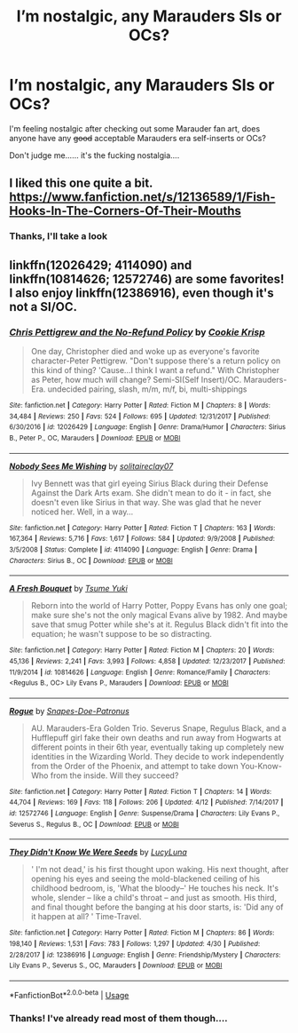 #+TITLE: I’m nostalgic, any Marauders SIs or OCs?

* I’m nostalgic, any Marauders SIs or OCs?
:PROPERTIES:
:Author: CloakedDarkness
:Score: 13
:DateUnix: 1527104507.0
:DateShort: 2018-May-24
:FlairText: Request
:END:
I'm feeling nostalgic after checking out some Marauder fan art, does anyone have any +good+ acceptable Marauders era self-inserts or OCs?

Don't judge me...... it's the fucking nostalgia....


** I liked this one quite a bit.\\
[[https://www.fanfiction.net/s/12136589/1/Fish-Hooks-In-The-Corners-Of-Their-Mouths]]
:PROPERTIES:
:Author: kannakyomu
:Score: 2
:DateUnix: 1527138010.0
:DateShort: 2018-May-24
:END:

*** Thanks, I'll take a look
:PROPERTIES:
:Author: CloakedDarkness
:Score: 1
:DateUnix: 1527181106.0
:DateShort: 2018-May-24
:END:


** linkffn(12026429; 4114090) and linkffn(10814626; 12572746) are some favorites! I also enjoy linkffn(12386916), even though it's not a SI/OC.
:PROPERTIES:
:Author: bupomo
:Score: 2
:DateUnix: 1527274222.0
:DateShort: 2018-May-25
:END:

*** [[https://www.fanfiction.net/s/12026429/1/][*/Chris Pettigrew and the No-Refund Policy/*]] by [[https://www.fanfiction.net/u/2059639/Cookie-Krisp][/Cookie Krisp/]]

#+begin_quote
  One day, Christopher died and woke up as everyone's favorite character-Peter Pettigrew. "Don't suppose there's a return policy on this kind of thing? 'Cause...I think I want a refund." With Christopher as Peter, how much will change? Semi-SI(Self Insert)/OC. Marauders-Era. undecided pairing, slash, m/m, m/f, bi, multi-shippings
#+end_quote

^{/Site/:} ^{fanfiction.net} ^{*|*} ^{/Category/:} ^{Harry} ^{Potter} ^{*|*} ^{/Rated/:} ^{Fiction} ^{M} ^{*|*} ^{/Chapters/:} ^{8} ^{*|*} ^{/Words/:} ^{34,484} ^{*|*} ^{/Reviews/:} ^{250} ^{*|*} ^{/Favs/:} ^{524} ^{*|*} ^{/Follows/:} ^{695} ^{*|*} ^{/Updated/:} ^{12/31/2017} ^{*|*} ^{/Published/:} ^{6/30/2016} ^{*|*} ^{/id/:} ^{12026429} ^{*|*} ^{/Language/:} ^{English} ^{*|*} ^{/Genre/:} ^{Drama/Humor} ^{*|*} ^{/Characters/:} ^{Sirius} ^{B.,} ^{Peter} ^{P.,} ^{OC,} ^{Marauders} ^{*|*} ^{/Download/:} ^{[[http://www.ff2ebook.com/old/ffn-bot/index.php?id=12026429&source=ff&filetype=epub][EPUB]]} ^{or} ^{[[http://www.ff2ebook.com/old/ffn-bot/index.php?id=12026429&source=ff&filetype=mobi][MOBI]]}

--------------

[[https://www.fanfiction.net/s/4114090/1/][*/Nobody Sees Me Wishing/*]] by [[https://www.fanfiction.net/u/291449/solitaireclay07][/solitaireclay07/]]

#+begin_quote
  Ivy Bennett was that girl eyeing Sirius Black during their Defense Against the Dark Arts exam. She didn't mean to do it - in fact, she doesn't even like Sirius in that way. She was glad that he never noticed her. Well, in a way...
#+end_quote

^{/Site/:} ^{fanfiction.net} ^{*|*} ^{/Category/:} ^{Harry} ^{Potter} ^{*|*} ^{/Rated/:} ^{Fiction} ^{T} ^{*|*} ^{/Chapters/:} ^{163} ^{*|*} ^{/Words/:} ^{167,364} ^{*|*} ^{/Reviews/:} ^{5,716} ^{*|*} ^{/Favs/:} ^{1,617} ^{*|*} ^{/Follows/:} ^{584} ^{*|*} ^{/Updated/:} ^{9/9/2008} ^{*|*} ^{/Published/:} ^{3/5/2008} ^{*|*} ^{/Status/:} ^{Complete} ^{*|*} ^{/id/:} ^{4114090} ^{*|*} ^{/Language/:} ^{English} ^{*|*} ^{/Genre/:} ^{Drama} ^{*|*} ^{/Characters/:} ^{Sirius} ^{B.,} ^{OC} ^{*|*} ^{/Download/:} ^{[[http://www.ff2ebook.com/old/ffn-bot/index.php?id=4114090&source=ff&filetype=epub][EPUB]]} ^{or} ^{[[http://www.ff2ebook.com/old/ffn-bot/index.php?id=4114090&source=ff&filetype=mobi][MOBI]]}

--------------

[[https://www.fanfiction.net/s/10814626/1/][*/A Fresh Bouquet/*]] by [[https://www.fanfiction.net/u/2221413/Tsume-Yuki][/Tsume Yuki/]]

#+begin_quote
  Reborn into the world of Harry Potter, Poppy Evans has only one goal; make sure she's not the only magical Evans alive by 1982. And maybe save that smug Potter while she's at it. Regulus Black didn't fit into the equation; he wasn't suppose to be so distracting.
#+end_quote

^{/Site/:} ^{fanfiction.net} ^{*|*} ^{/Category/:} ^{Harry} ^{Potter} ^{*|*} ^{/Rated/:} ^{Fiction} ^{M} ^{*|*} ^{/Chapters/:} ^{20} ^{*|*} ^{/Words/:} ^{45,136} ^{*|*} ^{/Reviews/:} ^{2,241} ^{*|*} ^{/Favs/:} ^{3,993} ^{*|*} ^{/Follows/:} ^{4,858} ^{*|*} ^{/Updated/:} ^{12/23/2017} ^{*|*} ^{/Published/:} ^{11/9/2014} ^{*|*} ^{/id/:} ^{10814626} ^{*|*} ^{/Language/:} ^{English} ^{*|*} ^{/Genre/:} ^{Romance/Family} ^{*|*} ^{/Characters/:} ^{<Regulus} ^{B.,} ^{OC>} ^{Lily} ^{Evans} ^{P.,} ^{Marauders} ^{*|*} ^{/Download/:} ^{[[http://www.ff2ebook.com/old/ffn-bot/index.php?id=10814626&source=ff&filetype=epub][EPUB]]} ^{or} ^{[[http://www.ff2ebook.com/old/ffn-bot/index.php?id=10814626&source=ff&filetype=mobi][MOBI]]}

--------------

[[https://www.fanfiction.net/s/12572746/1/][*/Rogue/*]] by [[https://www.fanfiction.net/u/9439411/Snapes-Doe-Patronus][/Snapes-Doe-Patronus/]]

#+begin_quote
  AU. Marauders-Era Golden Trio. Severus Snape, Regulus Black, and a Hufflepuff girl fake their own deaths and run away from Hogwarts at different points in their 6th year, eventually taking up completely new identities in the Wizarding World. They decide to work independently from the Order of the Phoenix, and attempt to take down You-Know-Who from the inside. Will they succeed?
#+end_quote

^{/Site/:} ^{fanfiction.net} ^{*|*} ^{/Category/:} ^{Harry} ^{Potter} ^{*|*} ^{/Rated/:} ^{Fiction} ^{T} ^{*|*} ^{/Chapters/:} ^{14} ^{*|*} ^{/Words/:} ^{44,704} ^{*|*} ^{/Reviews/:} ^{169} ^{*|*} ^{/Favs/:} ^{118} ^{*|*} ^{/Follows/:} ^{206} ^{*|*} ^{/Updated/:} ^{4/12} ^{*|*} ^{/Published/:} ^{7/14/2017} ^{*|*} ^{/id/:} ^{12572746} ^{*|*} ^{/Language/:} ^{English} ^{*|*} ^{/Genre/:} ^{Suspense/Drama} ^{*|*} ^{/Characters/:} ^{Lily} ^{Evans} ^{P.,} ^{Severus} ^{S.,} ^{Regulus} ^{B.,} ^{OC} ^{*|*} ^{/Download/:} ^{[[http://www.ff2ebook.com/old/ffn-bot/index.php?id=12572746&source=ff&filetype=epub][EPUB]]} ^{or} ^{[[http://www.ff2ebook.com/old/ffn-bot/index.php?id=12572746&source=ff&filetype=mobi][MOBI]]}

--------------

[[https://www.fanfiction.net/s/12386916/1/][*/They Didn't Know We Were Seeds/*]] by [[https://www.fanfiction.net/u/5563156/LucyLuna][/LucyLuna/]]

#+begin_quote
  ' I'm not dead,' is his first thought upon waking. His next thought, after opening his eyes and seeing the mold-blackened ceiling of his childhood bedroom, is, 'What the bloody--' He touches his neck. It's whole, slender -- like a child's throat -- and just as smooth. His third, and final thought before the banging at his door starts, is: 'Did any of it happen at all? ' Time-Travel.
#+end_quote

^{/Site/:} ^{fanfiction.net} ^{*|*} ^{/Category/:} ^{Harry} ^{Potter} ^{*|*} ^{/Rated/:} ^{Fiction} ^{M} ^{*|*} ^{/Chapters/:} ^{86} ^{*|*} ^{/Words/:} ^{198,140} ^{*|*} ^{/Reviews/:} ^{1,531} ^{*|*} ^{/Favs/:} ^{783} ^{*|*} ^{/Follows/:} ^{1,297} ^{*|*} ^{/Updated/:} ^{4/30} ^{*|*} ^{/Published/:} ^{2/28/2017} ^{*|*} ^{/id/:} ^{12386916} ^{*|*} ^{/Language/:} ^{English} ^{*|*} ^{/Genre/:} ^{Friendship/Mystery} ^{*|*} ^{/Characters/:} ^{Lily} ^{Evans} ^{P.,} ^{Severus} ^{S.,} ^{OC,} ^{Marauders} ^{*|*} ^{/Download/:} ^{[[http://www.ff2ebook.com/old/ffn-bot/index.php?id=12386916&source=ff&filetype=epub][EPUB]]} ^{or} ^{[[http://www.ff2ebook.com/old/ffn-bot/index.php?id=12386916&source=ff&filetype=mobi][MOBI]]}

--------------

*FanfictionBot*^{2.0.0-beta} | [[https://github.com/tusing/reddit-ffn-bot/wiki/Usage][Usage]]
:PROPERTIES:
:Author: FanfictionBot
:Score: 1
:DateUnix: 1527274240.0
:DateShort: 2018-May-25
:END:


*** Thanks! I've already read most of them though....
:PROPERTIES:
:Author: CloakedDarkness
:Score: 1
:DateUnix: 1527328741.0
:DateShort: 2018-May-26
:END:
